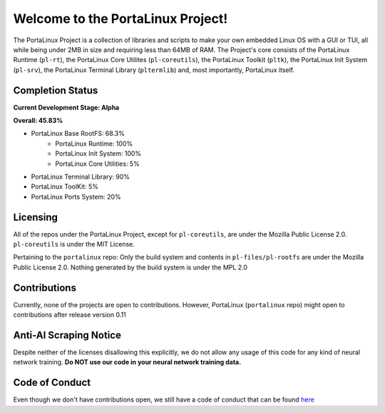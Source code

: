 **********************************
Welcome to the PortaLinux Project!
**********************************

The PortaLinux Project is a collection of libraries and scripts to make your own embedded Linux OS with a GUI or TUI, all while
being under 2MB in size and requiring less than 64MB of RAM. The Project's core consists of the PortaLinux Runtime (``pl-rt``),
the PortaLinux Core Utilites (``pl-coreutils``), the PortaLinux Toolkit (``pltk``), the PortaLinux Init System (``pl-srv``), the
PortaLinux Terminal Library (``pltermlib``) and, most importantly, PortaLinux itself.

Completion Status
#################

**Current Development Stage: Alpha**

**Overall: 45.83%**

- PortaLinux Base RootFS: 68.3%
	- PortaLinux Runtime: 100%
	- PortaLinux Init System: 100%
	- PortaLinux Core Utilities: 5%
- PortaLinux Terminal Library: 90%
- PortaLinux ToolKit: 5%
- PortaLinux Ports System: 20%

Licensing
#########

All of the repos under the PortaLinux Project, except for ``pl-coreutils``, are under the Mozilla Public License 2.0. ``pl-coreutils`` is 
under the MIT License.

Pertaining to the ``portalinux`` repo: Only the build system and contents in ``pl-files/pl-rootfs`` are under the Mozilla Public License 2.0.
Nothing generated by the build system is under the MPL 2.0

Contributions
#############

Currently, none of the projects are open to contributions. However, PortaLinux (``portalinux`` repo) might open to contributions
after release version 0.11

Anti-AI Scraping Notice
#######################

Despite neither of the licenses disallowing this explicitly, we do not allow any usage of this code for any kind of neural network training.
**Do NOT use our code in your neural network training data.**

Code of Conduct
###############

Even though we don't have contributions open, we still have a code of conduct that can be found `here`_

.. _`here`: https://github.com/portalinux-project/.github/blob/main/conduct.rst
